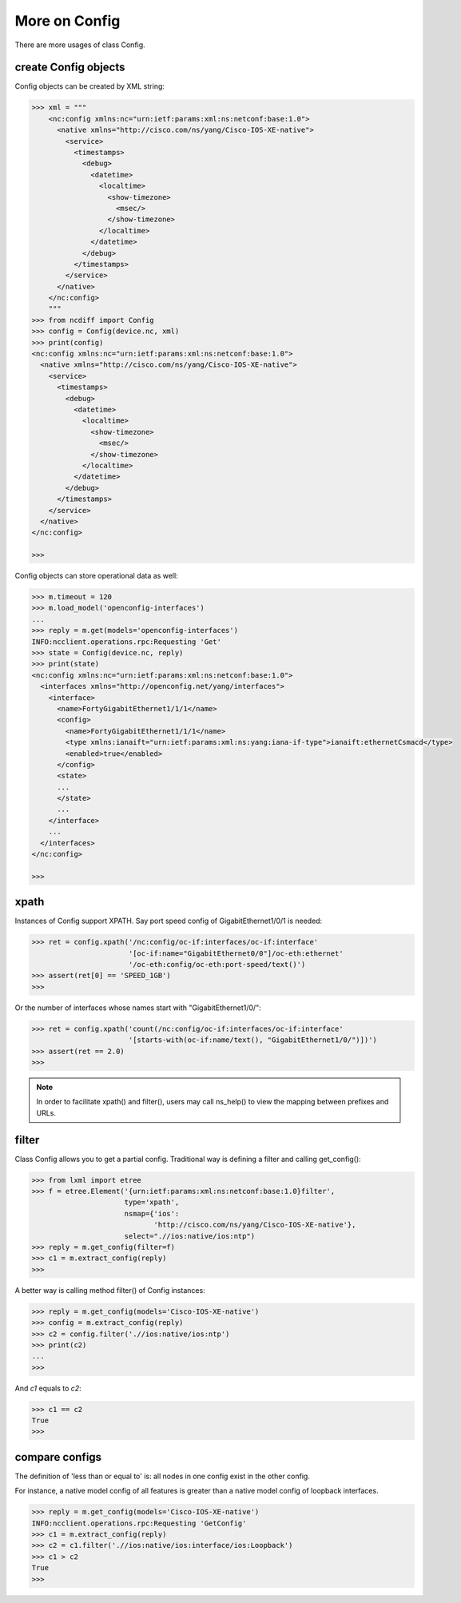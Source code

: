 More on Config
==============

There are more usages of class Config.

create Config objects
---------------------

Config objects can be created by XML string:

.. code-block:: text

    >>> xml = """
        <nc:config xmlns:nc="urn:ietf:params:xml:ns:netconf:base:1.0">
          <native xmlns="http://cisco.com/ns/yang/Cisco-IOS-XE-native">
            <service>
              <timestamps>
                <debug>
                  <datetime>
                    <localtime>
                      <show-timezone>
                        <msec/>
                      </show-timezone>
                    </localtime>
                  </datetime>
                </debug>
              </timestamps>
            </service>
          </native>
        </nc:config>
        """
    >>> from ncdiff import Config
    >>> config = Config(device.nc, xml)
    >>> print(config)
    <nc:config xmlns:nc="urn:ietf:params:xml:ns:netconf:base:1.0">
      <native xmlns="http://cisco.com/ns/yang/Cisco-IOS-XE-native">
        <service>
          <timestamps>
            <debug>
              <datetime>
                <localtime>
                  <show-timezone>
                    <msec/>
                  </show-timezone>
                </localtime>
              </datetime>
            </debug>
          </timestamps>
        </service>
      </native>
    </nc:config>

    >>>

Config objects can store operational data as well:

.. code-block:: text

    >>> m.timeout = 120
    >>> m.load_model('openconfig-interfaces')
    ...
    >>> reply = m.get(models='openconfig-interfaces')
    INFO:ncclient.operations.rpc:Requesting 'Get'
    >>> state = Config(device.nc, reply)
    >>> print(state)
    <nc:config xmlns:nc="urn:ietf:params:xml:ns:netconf:base:1.0">
      <interfaces xmlns="http://openconfig.net/yang/interfaces">
        <interface>
          <name>FortyGigabitEthernet1/1/1</name>
          <config>
            <name>FortyGigabitEthernet1/1/1</name>
            <type xmlns:ianaift="urn:ietf:params:xml:ns:yang:iana-if-type">ianaift:ethernetCsmacd</type>
            <enabled>true</enabled>
          </config>
          <state>
          ...
          </state>
          ...
        </interface>
        ...
      </interfaces>
    </nc:config>

    >>>

xpath
-----

Instances of Config support XPATH. Say port speed config of GigabitEthernet1/0/1
is needed:

.. code-block:: text

    >>> ret = config.xpath('/nc:config/oc-if:interfaces/oc-if:interface'
                           '[oc-if:name="GigabitEthernet0/0"]/oc-eth:ethernet'
                           '/oc-eth:config/oc-eth:port-speed/text()')
    >>> assert(ret[0] == 'SPEED_1GB')
    >>>

Or the number of interfaces whose names start with "GigabitEthernet1/0/":

.. code-block:: text

    >>> ret = config.xpath('count(/nc:config/oc-if:interfaces/oc-if:interface'
                           '[starts-with(oc-if:name/text(), "GigabitEthernet1/0/")])')
    >>> assert(ret == 2.0)
    >>>

.. note::

    In order to facilitate xpath() and filter(), users may call ns_help() to
    view the mapping between prefixes and URLs.

filter
------

Class Config allows you to get a partial config. Traditional way is defining a
filter and calling get_config():

.. code-block:: text

    >>> from lxml import etree
    >>> f = etree.Element('{urn:ietf:params:xml:ns:netconf:base:1.0}filter',
                          type='xpath',
                          nsmap={'ios':
                                 'http://cisco.com/ns/yang/Cisco-IOS-XE-native'},
                          select=".//ios:native/ios:ntp")
    >>> reply = m.get_config(filter=f)
    >>> c1 = m.extract_config(reply)
    >>>

A better way is calling method filter() of Config instances:

.. code-block:: text

    >>> reply = m.get_config(models='Cisco-IOS-XE-native')
    >>> config = m.extract_config(reply)
    >>> c2 = config.filter('.//ios:native/ios:ntp')
    >>> print(c2)
    ...
    >>>

And `c1` equals to `c2`:

.. code-block:: text

    >>> c1 == c2
    True
    >>>

compare configs
---------------

The definition of 'less than or equal to' is: all nodes in one config exist in
the other config.

For instance, a native model config of all features is greater than a native
model config of loopback interfaces.

.. code-block:: text

    >>> reply = m.get_config(models='Cisco-IOS-XE-native')
    INFO:ncclient.operations.rpc:Requesting 'GetConfig'
    >>> c1 = m.extract_config(reply)
    >>> c2 = c1.filter('.//ios:native/ios:interface/ios:Loopback')
    >>> c1 > c2
    True
    >>>

.. sectionauthor:: Jonathan Yang <yuekyang@cisco.com>
